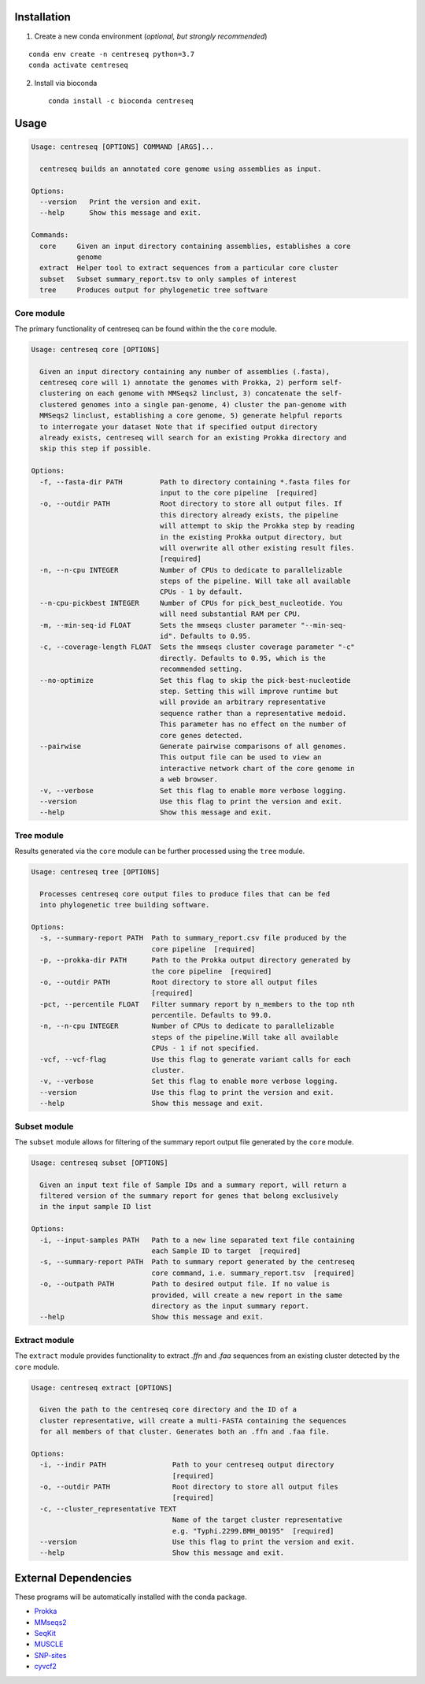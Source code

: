 |install with bioconda|

Installation
~~~~~~~~~~~~

1. Create a new conda environment (*optional, but strongly recommended*)

::

    conda env create -n centreseq python=3.7
    conda activate centreseq

2. Install via bioconda

   ::

    conda install -c bioconda centreseq

Usage
~~~~~

.. code-block:: none

    Usage: centreseq [OPTIONS] COMMAND [ARGS]...

      centreseq builds an annotated core genome using assemblies as input.

    Options:
      --version   Print the version and exit.
      --help      Show this message and exit.

    Commands:
      core     Given an input directory containing assemblies, establishes a core
               genome
      extract  Helper tool to extract sequences from a particular core cluster
      subset   Subset summary_report.tsv to only samples of interest
      tree     Produces output for phylogenetic tree software

Core module
^^^^^^^^^^^

The primary functionality of centreseq can be found within the the
``core`` module.

.. code-block:: none

    Usage: centreseq core [OPTIONS]

      Given an input directory containing any number of assemblies (.fasta),
      centreseq core will 1) annotate the genomes with Prokka, 2) perform self-
      clustering on each genome with MMSeqs2 linclust, 3) concatenate the self-
      clustered genomes into a single pan-genome, 4) cluster the pan-genome with
      MMSeqs2 linclust, establishing a core genome, 5) generate helpful reports
      to interrogate your dataset Note that if specified output directory
      already exists, centreseq will search for an existing Prokka directory and
      skip this step if possible.

    Options:
      -f, --fasta-dir PATH         Path to directory containing *.fasta files for
                                   input to the core pipeline  [required]
      -o, --outdir PATH            Root directory to store all output files. If
                                   this directory already exists, the pipeline
                                   will attempt to skip the Prokka step by reading
                                   in the existing Prokka output directory, but
                                   will overwrite all other existing result files.
                                   [required]
      -n, --n-cpu INTEGER          Number of CPUs to dedicate to parallelizable
                                   steps of the pipeline. Will take all available
                                   CPUs - 1 by default.
      --n-cpu-pickbest INTEGER     Number of CPUs for pick_best_nucleotide. You
                                   will need substantial RAM per CPU.
      -m, --min-seq-id FLOAT       Sets the mmseqs cluster parameter "--min-seq-
                                   id". Defaults to 0.95.
      -c, --coverage-length FLOAT  Sets the mmseqs cluster coverage parameter "-c"
                                   directly. Defaults to 0.95, which is the
                                   recommended setting.
      --no-optimize                Set this flag to skip the pick-best-nucleotide
                                   step. Setting this will improve runtime but
                                   will provide an arbitrary representative
                                   sequence rather than a representative medoid.
                                   This parameter has no effect on the number of
                                   core genes detected.
      --pairwise                   Generate pairwise comparisons of all genomes.
                                   This output file can be used to view an
                                   interactive network chart of the core genome in
                                   a web browser.
      -v, --verbose                Set this flag to enable more verbose logging.
      --version                    Use this flag to print the version and exit.
      --help                       Show this message and exit.

Tree module
^^^^^^^^^^^

Results generated via the ``core`` module can be further processed using
the ``tree`` module.

.. code-block:: none

    Usage: centreseq tree [OPTIONS]

      Processes centreseq core output files to produce files that can be fed
      into phylogenetic tree building software.

    Options:
      -s, --summary-report PATH  Path to summary_report.csv file produced by the
                                 core pipeline  [required]
      -p, --prokka-dir PATH      Path to the Prokka output directory generated by
                                 the core pipeline  [required]
      -o, --outdir PATH          Root directory to store all output files
                                 [required]
      -pct, --percentile FLOAT   Filter summary report by n_members to the top nth
                                 percentile. Defaults to 99.0.
      -n, --n-cpu INTEGER        Number of CPUs to dedicate to parallelizable
                                 steps of the pipeline.Will take all available
                                 CPUs - 1 if not specified.
      -vcf, --vcf-flag           Use this flag to generate variant calls for each
                                 cluster.
      -v, --verbose              Set this flag to enable more verbose logging.
      --version                  Use this flag to print the version and exit.
      --help                     Show this message and exit.

Subset module
^^^^^^^^^^^^^

The ``subset`` module allows for filtering of the summary report output
file generated by the ``core`` module.

.. code-block:: none

    Usage: centreseq subset [OPTIONS]

      Given an input text file of Sample IDs and a summary report, will return a
      filtered version of the summary report for genes that belong exclusively
      in the input sample ID list

    Options:
      -i, --input-samples PATH   Path to a new line separated text file containing
                                 each Sample ID to target  [required]
      -s, --summary-report PATH  Path to summary report generated by the centreseq
                                 core command, i.e. summary_report.tsv  [required]
      -o, --outpath PATH         Path to desired output file. If no value is
                                 provided, will create a new report in the same
                                 directory as the input summary report.
      --help                     Show this message and exit.

Extract module
^^^^^^^^^^^^^^

The ``extract`` module provides functionality to extract *.ffn* and
*.faa* sequences from an existing cluster detected by the ``core``
module.

.. code-block:: none

    Usage: centreseq extract [OPTIONS]

      Given the path to the centreseq core directory and the ID of a
      cluster representative, will create a multi-FASTA containing the sequences
      for all members of that cluster. Generates both an .ffn and .faa file.

    Options:
      -i, --indir PATH                Path to your centreseq output directory
                                      [required]
      -o, --outdir PATH               Root directory to store all output files
                                      [required]
      -c, --cluster_representative TEXT
                                      Name of the target cluster representative
                                      e.g. "Typhi.2299.BMH_00195"  [required]
      --version                       Use this flag to print the version and exit.
      --help                          Show this message and exit.

External Dependencies
~~~~~~~~~~~~~~~~~~~~~

These programs will be automatically installed with the conda package.

-  `Prokka <https://github.com/tseemann/prokka>`__
-  `MMseqs2 <https://github.com/soedinglab/MMseqs2>`__
-  `SeqKit <https://github.com/shenwei356/seqkit>`__
-  `MUSCLE <https://www.drive5.com/muscle/>`__
-  `SNP-sites <https://github.com/sanger-pathogens/snp-sites>`__
-  `cyvcf2 <https://github.com/brentp/cyvcf2>`__

.. |install with bioconda| image:: https://img.shields.io/badge/install%20with-bioconda-brightgreen.svg?style=flat
   :target: http://bioconda.github.io/recipes/centreseq/README.html